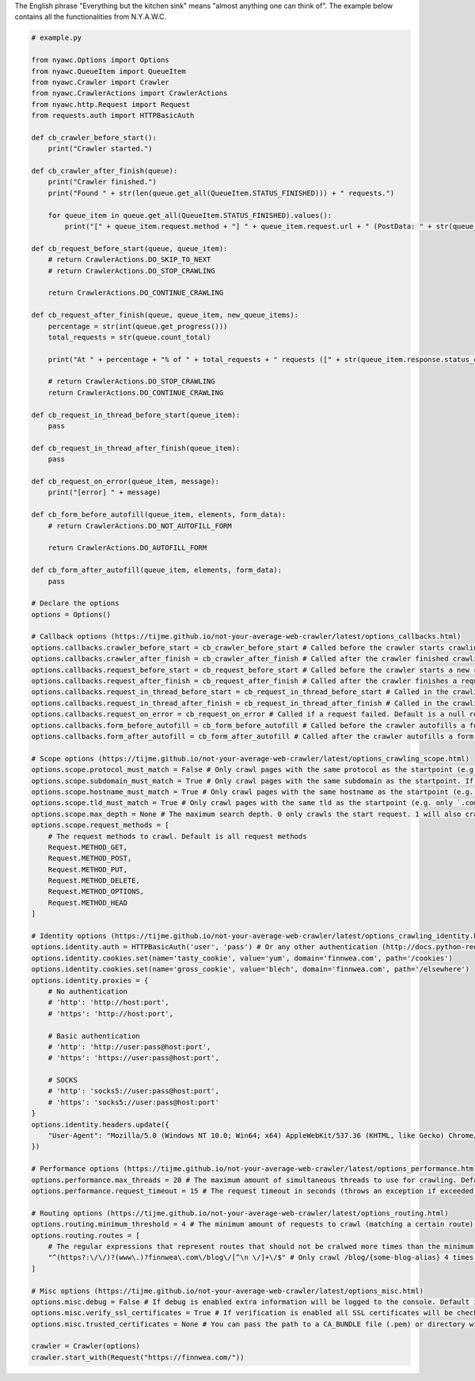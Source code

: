 .. title:: Kitchen Sink

The English phrase "Everything but the kitchen sink" means "almost anything one can think of". The example below contains all the functionalities from N.Y.A.W.C.

.. code:: python

    # example.py

    from nyawc.Options import Options
    from nyawc.QueueItem import QueueItem
    from nyawc.Crawler import Crawler
    from nyawc.CrawlerActions import CrawlerActions
    from nyawc.http.Request import Request
    from requests.auth import HTTPBasicAuth

    def cb_crawler_before_start():
        print("Crawler started.")

    def cb_crawler_after_finish(queue):
        print("Crawler finished.")
        print("Found " + str(len(queue.get_all(QueueItem.STATUS_FINISHED))) + " requests.")

        for queue_item in queue.get_all(QueueItem.STATUS_FINISHED).values():
            print("[" + queue_item.request.method + "] " + queue_item.request.url + " (PostData: " + str(queue_item.request.data) + ")")

    def cb_request_before_start(queue, queue_item):
        # return CrawlerActions.DO_SKIP_TO_NEXT
        # return CrawlerActions.DO_STOP_CRAWLING

        return CrawlerActions.DO_CONTINUE_CRAWLING

    def cb_request_after_finish(queue, queue_item, new_queue_items):
        percentage = str(int(queue.get_progress()))
        total_requests = str(queue.count_total)

        print("At " + percentage + "% of " + total_requests + " requests ([" + str(queue_item.response.status_code) + "] " + queue_item.request.url + ").")

        # return CrawlerActions.DO_STOP_CRAWLING
        return CrawlerActions.DO_CONTINUE_CRAWLING

    def cb_request_in_thread_before_start(queue_item):
        pass

    def cb_request_in_thread_after_finish(queue_item):
        pass

    def cb_request_on_error(queue_item, message):
        print("[error] " + message)

    def cb_form_before_autofill(queue_item, elements, form_data):
        # return CrawlerActions.DO_NOT_AUTOFILL_FORM

        return CrawlerActions.DO_AUTOFILL_FORM

    def cb_form_after_autofill(queue_item, elements, form_data):
        pass

    # Declare the options
    options = Options()

    # Callback options (https://tijme.github.io/not-your-average-web-crawler/latest/options_callbacks.html)
    options.callbacks.crawler_before_start = cb_crawler_before_start # Called before the crawler starts crawling. Default is a null route.
    options.callbacks.crawler_after_finish = cb_crawler_after_finish # Called after the crawler finished crawling. Default is a null route.
    options.callbacks.request_before_start = cb_request_before_start # Called before the crawler starts a new request. Default is a null route.
    options.callbacks.request_after_finish = cb_request_after_finish # Called after the crawler finishes a request. Default is a null route.
    options.callbacks.request_in_thread_before_start = cb_request_in_thread_before_start # Called in the crawling thread (when it started). Default is a null route.
    options.callbacks.request_in_thread_after_finish = cb_request_in_thread_after_finish # Called in the crawling thread (when it finished). Default is a null route.
    options.callbacks.request_on_error = cb_request_on_error # Called if a request failed. Default is a null route.
    options.callbacks.form_before_autofill = cb_form_before_autofill # Called before the crawler autofills a form. Default is a null route.
    options.callbacks.form_after_autofill = cb_form_after_autofill # Called after the crawler autofills a form. Default is a null route.

    # Scope options (https://tijme.github.io/not-your-average-web-crawler/latest/options_crawling_scope.html)
    options.scope.protocol_must_match = False # Only crawl pages with the same protocol as the startpoint (e.g. only https). Default is False.
    options.scope.subdomain_must_match = True # Only crawl pages with the same subdomain as the startpoint. If the startpoint is not a subdomain, no subdomains will be crawled. Default is True.
    options.scope.hostname_must_match = True # Only crawl pages with the same hostname as the startpoint (e.g. only `finnwea`). Default is True.
    options.scope.tld_must_match = True # Only crawl pages with the same tld as the startpoint (e.g. only `.com`). Default is True.
    options.scope.max_depth = None # The maximum search depth. 0 only crawls the start request. 1 will also crawl all the requests found on the start request. 2 goes one level deeper, and so on. Default is None (unlimited).
    options.scope.request_methods = [
        # The request methods to crawl. Default is all request methods
        Request.METHOD_GET,
        Request.METHOD_POST,
        Request.METHOD_PUT,
        Request.METHOD_DELETE,
        Request.METHOD_OPTIONS,
        Request.METHOD_HEAD
    ]

    # Identity options (https://tijme.github.io/not-your-average-web-crawler/latest/options_crawling_identity.html)
    options.identity.auth = HTTPBasicAuth('user', 'pass') # Or any other authentication (http://docs.python-requests.org/en/master/user/authentication/). Default is None.
    options.identity.cookies.set(name='tasty_cookie', value='yum', domain='finnwea.com', path='/cookies')
    options.identity.cookies.set(name='gross_cookie', value='blech', domain='finnwea.com', path='/elsewhere')
    options.identity.proxies = {
        # No authentication
        # 'http': 'http://host:port',
        # 'https': 'http://host:port',

        # Basic authentication
        # 'http': 'http://user:pass@host:port',
        # 'https': 'https://user:pass@host:port',

        # SOCKS
        # 'http': 'socks5://user:pass@host:port',
        # 'https': 'socks5://user:pass@host:port'
    }
    options.identity.headers.update({
        "User-Agent": "Mozilla/5.0 (Windows NT 10.0; Win64; x64) AppleWebKit/537.36 (KHTML, like Gecko) Chrome/56.0.2924.87 Safari/537.36"
    })

    # Performance options (https://tijme.github.io/not-your-average-web-crawler/latest/options_performance.html)
    options.performance.max_threads = 20 # The maximum amount of simultaneous threads to use for crawling. Default is 40.
    options.performance.request_timeout = 15 # The request timeout in seconds (throws an exception if exceeded). Default is 30.

    # Routing options (https://tijme.github.io/not-your-average-web-crawler/latest/options_routing.html)
    options.routing.minimum_threshold = 4 # The minimum amount of requests to crawl (matching a certain route) before ignoring the rest. Default is 20.
    options.routing.routes = [ 
        # The regular expressions that represent routes that should not be cralwed more times than the minimum treshold. Default is an empty array.
        "^(https?:\/\/)?(www\.)?finnwea\.com\/blog\/[^\n \/]+\/$" # Only crawl /blog/{some-blog-alias} 4 times.
    ]

    # Misc options (https://tijme.github.io/not-your-average-web-crawler/latest/options_misc.html)
    options.misc.debug = False # If debug is enabled extra information will be logged to the console. Default is False.
    options.misc.verify_ssl_certificates = True # If verification is enabled all SSL certificates will be checked for validity. Default is True.
    options.misc.trusted_certificates = None # You can pass the path to a CA_BUNDLE file (.pem) or directory with certificates of trusted CAs. Default is None.

    crawler = Crawler(options)
    crawler.start_with(Request("https://finnwea.com/"))
